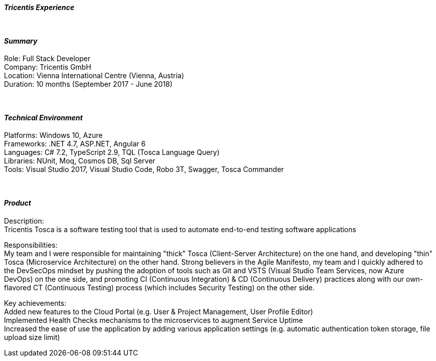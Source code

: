 [.big]
[.text-center]
.[underline]#**__Tricentis Experience__**#

****

{empty} +

[discrete]
==== _Summary_
[underline]#Role#: Full Stack Developer +
[underline]#Company#: Tricentis GmbH +
[underline]#Location#: Vienna International Centre (Vienna, Austria) +
[underline]#Duration#: 10 months (September 2017 - June 2018)

{empty} +

[discrete]
==== __Technical Environment__ +
[underline]#Platforms#: Windows 10, Azure +
[underline]#Frameworks#: .NET 4.7, ASP.NET, Angular 6 +
[underline]#Languages#: C# 7.2, TypeScript 2.9, TQL (Tosca Language Query) +
[underline]#Libraries#: NUnit, Moq, Cosmos DB, Sql Server +
[underline]#Tools#: Visual Studio 2017, Visual Studio Code, Robo 3T, Swagger, Tosca Commander

{empty} +

[discrete]
==== _Product_ +

[underline]#Description#: +
Tricentis Tosca is a software testing tool that is used to automate end-to-end testing software applications +

[underline]#Responsibilities#: +
My team and I were responsible for maintaining "thick" Tosca (Client-Server Architecture) on the one hand, and developing "thin" Tosca (Microservice Architecture) on the other hand. Strong believers in the Agile Manifesto, my team and I quickly adhered to the DevSecOps mindset by pushing the adoption of tools such as Git and VSTS (Visual Studio Team Services, now Azure DevOps) on the one side, and promoting CI (Continuous Integration) & CD (Continuous Delivery) practices along with our own-flavored CT (Continuous Testing) process (which includes Security Testing) on the other side. +

[underline]#Key achievements#:  +
Added new features to the Cloud Portal (e.g. User & Project Management, User Profile Editor) +
Implemented Health Checks mechanisms to the microservices to augment Service Uptime +
Increased the ease of use the application by adding various application settings (e.g. automatic authentication token storage, file upload size limit)
****